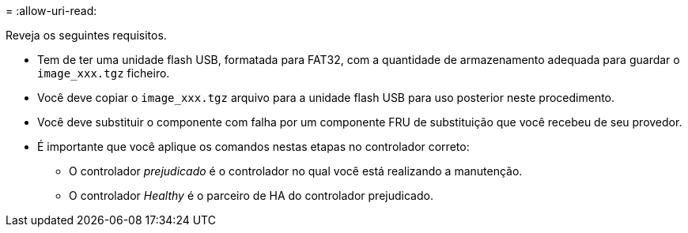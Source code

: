 = 
:allow-uri-read: 


Reveja os seguintes requisitos.

* Tem de ter uma unidade flash USB, formatada para FAT32, com a quantidade de armazenamento adequada para guardar o `image_xxx.tgz` ficheiro.
* Você deve copiar o `image_xxx.tgz` arquivo para a unidade flash USB para uso posterior neste procedimento.
* Você deve substituir o componente com falha por um componente FRU de substituição que você recebeu de seu provedor.
* É importante que você aplique os comandos nestas etapas no controlador correto:
+
** O controlador _prejudicado_ é o controlador no qual você está realizando a manutenção.
** O controlador _Healthy_ é o parceiro de HA do controlador prejudicado.



